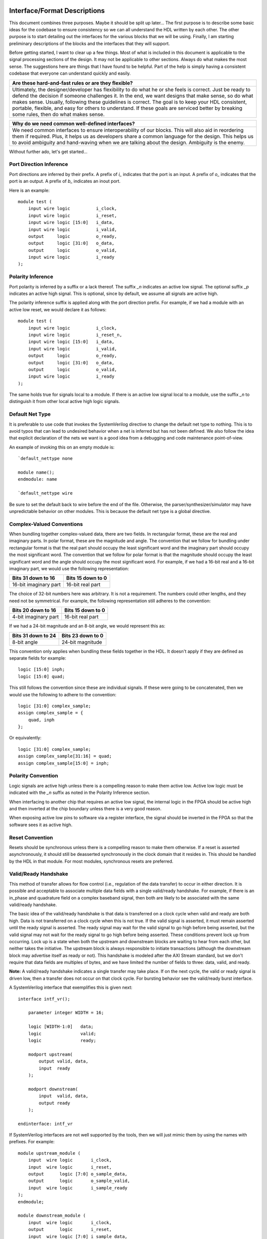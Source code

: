 #############################
Interface/Format Descriptions
#############################

This document combines three purposes. Maybe it should be split
up later... The first purpose is to describe some basic ideas
for the codebase to ensure consistency so we can all understand
the HDL written by each other. The other purpose is to start
detailing out the interfaces for the various blocks that we will
be using. Finally, I am starting preliminary descriptions of the
blocks and the interfaces that they will support.

Before getting started, I want to clear up a few things. Most of
what is included in this document is applicable to the signal
processing sections of the design. It may not be applicable to
other sections. Always do what makes the most sense. The
suggestions here are things that I have found to be helpful.
Part of the help is simply having a consistent codebase that
everyone can understand quickly and easily.

+--------------------------------------------------------------+
| Are these hard-and-fast rules or are they flexible?          |
+==============================================================+
| Ultimately, the designer/developer has flexibility to do what|
| he or she feels is correct. Just be ready to defend the      |
| decision if someone challenges it. In the end, we want       |
| designs that make sense, so do what makes sense. Usually,    |
| following these guidelines is correct. The goal is to keep   |
| your HDL consistent, portable, flexible, and easy for others |
| to understand. If these goals are serviced better by breaking|
| some rules, then do what makes sense.                        |
+--------------------------------------------------------------+

+--------------------------------------------------------------+
| Why do we need common well-defined interfaces?               |
+==============================================================+
| We need common interfaces to ensure interoperability of our  |
| blocks. This will also aid in reordering them if required.   |
| Plus, it helps us as developers share a common language for  |
| the design. This helps us to avoid ambiguity and hand-waving |
| when we are talking about the design. Ambiguity is the enemy.|
+--------------------------------------------------------------+

Without further ado, let's get started...

**************************
Port Direction Inference
**************************

Port directions are inferred by their prefix. A prefix of *i_*
indicates that the port is an input. A prefix of *o_* indicates
that the port is an output. A prefix of *b_* indicates an inout
port.

Here is an example::

    module test (
        input wire logic          i_clock,
        input wire logic          i_reset,
        input wire logic [15:0]   i_data,
        input wire logic          i_valid,
        output     logic          o_ready,
        output     logic [31:0]   o_data,
        output     logic          o_valid,
        input wire logic          i_ready
    );

**************************
Polarity Inference
**************************

Port polarity is inferred by a suffix or a lack thereof. The suffix
*_n* indicates an active low signal. The optional suffix *_p* indicates
an active high signal. This is optional, since by default, we assume
all signals are active high.

The polarity inference suffix is applied along with the port direction
prefix. For example, if we had a module with an active low reset, we
would declare it as follows::

    module test (
        input wire logic          i_clock,
        input wire logic          i_reset_n,
        input wire logic [15:0]   i_data,
        input wire logic          i_valid,
        output     logic          o_ready,
        output     logic [31:0]   o_data,
        output     logic          o_valid,
        input wire logic          i_ready
    );

The same holds true for signals local to a module. If there is an
active low signal local to a module, use the suffix *_n* to
distinguish it from other local active high logic signals.

**************************
Default Net Type
**************************

It is preferable to use code that invokes the SystemVerilog directive
to change the default net type to nothing. This is to avoid typos that
can lead to undesired behavior when a net is inferred but has not been
defined. We also follow the idea that explicit declaration of the nets
we want is a good idea from a debugging and code maintenance
point-of-view.

An example of invoking this on an empty module is::

    `default_nettype none

    module name();
    endmodule: name

    `default_nettype wire

Be sure to set the default back to wire before the end of the file.
Otherwise, the parser/synthesizer/simulator may have unpredictable
behavior on other modules. This is because the default net type is a
global directive.

**************************
Complex-Valued Conventions
**************************

When bundling together complex-valued data, there are two fields.
In rectangular format, these are the real and imaginary parts.
In polar format, these are the magnitude and angle. The convention
that we follow for bundling under rectangular format is that the
real part should occupy the least significant word and the
imaginary part should occupy the most significant word. The
convention that we follow for polar format is that the magnitude
should occupy the least significant word and the angle should
occupy the most significant word. For example, if we had a 16-bit
real and a 16-bit imaginary part, we would use the following
representation:

+------------------------+------------------------+
| Bits 31 down to 16     | Bits 15 down to 0      |
+========================+========================+
| 16-bit imaginary part  | 16-bit real part       |
+------------------------+------------------------+

The choice of 32-bit numbers here was arbitrary. It is not a
requirement. The numbers could other lengths, and they need
not be symmetrical. For example, the following representation
still adheres to the convention:

+------------------------+------------------------+
| Bits 20 down to 16     | Bits 15 down to 0      |
+========================+========================+
| 4-bit imaginary part   | 16-bit real part       |
+------------------------+------------------------+

If we had a 24-bit magnitude and an 8-bit angle, we would
represent this as:

+------------------------+------------------------+
| Bits 31 down to 24     | Bits 23 down to 0      |
+========================+========================+
| 8-bit angle            | 24-bit magnitude       |
+------------------------+------------------------+

This convention only applies when bundling these fields together
in the HDL. It doesn't apply if they are defined as separate
fields for example::

    logic [15:0] inph;
    logic [15:0] quad;

This still follows the convention since these are individual
signals. If these were going to be concatenated, then we would
use the following to adhere to the convention::

    logic [31:0] complex_sample;
    assign complex_sample = {
        quad, inph
    };

Or equivalently::

    logic [31:0] complex_sample;
    assign complex_sample[31:16] = quad;
    assign complex_sample[15:0] = inph;

**********************
Polarity Convention
**********************

Logic signals are active high unless there is a compelling reason
to make them active low. Active low logic must be indicated with the
*_n* suffix as noted in the Polarity Inference section.

When interfacing to another chip that requires an active low signal,
the internal logic in the FPGA should be active high and then
inverted at the chip boundary unless there is a very good reason.

When exposing active low pins to software via a register interface,
the signal should be inverted in the FPGA so that the software sees
it as active high.

**********************
Reset Convention
**********************

Resets should be synchronous unless there is a compelling reason
to make them otherwise. If a reset is asserted asynchronously, it
should still be deasserted synchronously in the clock domain that
it resides in. This should be handled by the HDL in that module.
For most modules, synchronous resets are preferred.

**********************
Valid/Ready Handshake
**********************

This method of transfer allows for flow control (i.e.,
regulation of the data transfer) to occur in either
direction. It is possible and acceptable to associate
multiple data fields with a single valid/ready handshake.
For example, if there is an in_phase and quadrature field
on a complex baseband signal, then both are likely to be
associated with the same valid/ready handshake.

The basic idea of the valid/ready handshake is that data is
transferred on a clock cycle when valid and ready are both
high. Data is not transferred on a clock cycle when this is
not true. If the valid signal is asserted, it must remain
asserted until the ready signal is asserted. The ready signal
may wait for the valid signal to go high before being asserted,
but the valid signal may not wait for the ready signal to go
high before being asserted. These conditions prevent lock up
from occurring. Lock up is a state when both the upstream and
downstream blocks are waiting to hear from each other, but
neither takes the initiative. The upstream block is always
responsible to initiate transactions (although the downstream
block may advertise itself as ready or not). This handshake
is modeled after the AXI Stream standard, but we don't require
that data fields are multiples of bytes, and we have limited
the number of fields to three: data, valid, and ready.

**Note:** A valid/ready handshake indicates a single transfer may
take place. If on the next cycle, the valid or ready signal is
driven low, then a transfer does not occur on that clock cycle.
For bursting behavior see the valid/ready burst interface.

A SystemVerilog interface that exemplifies this is given next::

    interface intf_vr();

        parameter integer WIDTH = 16;

        logic [WIDTH-1:0]   data;
        logic               valid;
        logic               ready;

        modport upstream(
            output valid, data,
            input  ready
        );

        modport downstream(
            input  valid, data,
            output ready
        );

    endinterface: intf_vr

If SystemVerilog interfaces are not well supported by the tools,
then we will just mimic them by using the names with prefixes. For
example::

    module upstream_module (
        input  wire logic       i_clock,
        input  wire logic       i_reset,
        output      logic [7:0] o_sample_data,
        output      logic       o_sample_valid,
        input  wire logic       i_sample_ready
    );
    endmodule;

    module downstream_module (
        input  wire logic       i_clock,
        output      logic       i_reset,
        input  wire logic [7:0] i_sample_data,
        input  wire logic       i_sample_valid,
        output      logic       o_sample_ready
    );
    endmodule;

Some blocks will only support flow regulation in one direction
or the other (either upstream or downstream only). These can be
implemented by tying a ready/valid signal high or by simply leaving
it off the port map. Anything left off the port map is assumed to
be driven by a constant high value. The preferred implementation is
to leave the port off of the port map.

Do not name signals valid and ready unless they have the semantics
indicated in this section. It will just confuse us.

**********************
Valid/Ready Bursting
**********************

The Valid/Ready Bursting interface allows complete blocks to be
transferred contiguously between blocks. For example, the FFT output
and a buffering mechanism used to insert the cyclic prefix might use
this type of bursting interface. While the samples leaving the
cyclic prefix insertion block might use the Valid/Ready Handshake
already established.

The signals are analogous the simple Valid/Ready Handshake described
above, but we have changed their names to indicate that they are part
of the burst interface. We prefixed their names with a *b* to set them
apart from the handshaking signals. This is to avoid developer confusion.

For this interface, when bvalid and bready are both high, a burst is
initiated. Following this, bready should go low, while bvalid remains
high until the entire burst has been transferred. The downstream block
must consume the entire burst (the bready signal indicated that it had
sufficient space). The bvalid signal remains high for the duration of
the burst. If another burst is ready, the bvalid signal will remain
high after the burst is complete. The same rules as in the Valid/Ready
Handshake apply here to avoid lock up. The bvalid signal cannot wait
on the bready signal. Once bvalid is asserted, it cannot be deasserted
until the transfer has occurred (except in the case of a reset being
asserted).

A SystemVerilog interface that exemplifies this is given next::

    interface intf_burst();

        parameter integer WIDTH = 16;

        logic [WIDTH-1:0]   bdata;
        logic               bvalid;
        logic               bready;

        modport upstream(
            output bvalid, bdata,
            input  bready
        );

        modport downstream(
            input  bvalid, bdata,
            output bready
        );

    endinterface: intf_burst

Do not name signals bvalid and bready unless they have the semantics
indicated in this section. It will just confuse us.

The burst size is not part of the interface, but is an important part
of the module. It will either be a fixed number built in to the module
or a module parameter (if it can be changed when instantiated). If it
is fixed in the module, then it will typically be included in the
module name. For example, if the bursts represent frames of an FFT
and the size is fixed at 1024. Then the FFT module should be named
something like fft_1024. On the other hand, if the size is
parameterizable, then it should be added to the parameter list when
instantiating the module. This will make the burst length clear to
the uninitated, and make the code more user friendly.

#################################
System Block/Module Descriptions
#################################

******************
Generic Blocks
******************

This section describes blocks that belong neither to the
transmitter nor the receiver, but are still a part of the
overall system design.

==================
System Timer
==================

The system clock continuously increments until it is reset
by the dedicated reset. There is an independent system timer
in each FPGA, but they should all share a common reset and
should therefore be synchronous giving us a global reference
for event scheduling.

Ports:

* i_clock (clock)

* i_reset (1-bit input)

* i_enable (1-bit input)

* o_timer_count (64-bit output)

Associated Registers:

* LSBs

    * Use this register to read out the least significant bits of the system timer without side effects. Only use this register if you do not need the MSBs as well.

* MSBs

    * Use this register to read out the most significant bits of the system timer without side effects. Only use this register if you do not need the LSBs as well.

* MSBs then LSBs

    * Read this register twice in succession to first read the MSBs, and then the associated LSBs. The LSBs are frozen when the MSBs are read until the register is read again. This is done to guarantee a synchronous read of both registers. This is the register to use if you need both LSBs and MSBs read synchronously.

******************
Transmitter Blocks
******************

This section describes blocks that are part of the transmitter design.

==================
Packet Buffers
==================

The purpose of the packet buffers is to delay the transmit chain
processing until a complete packet is ready to be consumed to avoid
starving any stage of the design while waiting for more data to
arrive. This is important in order to meet the real-time constraints
of the DAC.

Ports:

* i_clock (clock)

* i_reset (active-high reset)

* i_byte (8-bit input)

* i_byte_valid (1-bit input)

* o_byte_ready (1-bit output)

* o_byte (8-bit input)

* o_byte_valid (1-bit output)

* i_byte_ready (1-bit output)

Associated Registers:

* Bytes per Packet Less One (32-bit)

    * A register that indicates how many bytes can be stuffed into a single packet. The number of bytes is actually the value of the register plus one. So, zero corresponds to one, 999 corresponds to 1000, and so on.

==================
Scrambler
==================

The scrambler scrambles the input data sequence to ensure that it
appears to be more random when it is transmitted over the channel.
This improves the signal Peak-to-Average Power Ratio (PAPR).

The scrambler design that we will use takes 8-bit inputs and
scrambles them to produce 8-bit outputs.

Ports:

* i_clock (clock)

* i_reset (active-high reset)

* i_byte (8-bit input)

* i_byte_valid (1-bit input)

* o_byte_ready (1-bit output)

* o_byte (8-bit output)

* o_byte_valid (1-bit output)

* i_byte_ready (1-bit input)

==================
LDPC Encoder
==================



==================
QAM Symbol Mapper
==================

==================
Subcarrier Mapper
==================

==============================
Inverse Fast Fourier Transform
==============================

===============
Cyclic Prefixer
===============

================
Sample Turnstile
================

Like a turnstile, this block will apply back pressure
on the upstream blocks and pass only zeros until a set
of conditions is met. There is a condition to turn it
on at a specific count of the system clock. There is a
condition to turn it off after it has been on for a
specific set of clock counts (corresponding to the
rotation of the turnstile).

The sample turnstile assumes that data is always ready
for its consumption. In general, this should be true if
the system doesn't raise the enable right away.

Ports:

* i_sample_inph (16-bit input)

* i_sample_quad (16-bit input)

* o_sample_ready (1-bit output)

* o_sample_inph (16-bit output)

* o_sample_quad (16-bit output)

* i_enable (1-bit input)

* i_reset (1-bit input)

Associated registers:

* Trigger Time (in units of the system clock)

    * When System Clock equals Trigger Time, samples pass through the block

* On-Air Time (in units of the system clock)

    * If samples are passing through the block and System Clock equals On-Air Time, then the turnstile is locked and samples stop passing through.

* Bypass

    * If bypass is set to one and the turnstile is enabled, samples pass through unimpeded.

* Enable (active high)

    * If enable is high, the turnstile is enabled. If enable is low, the turnstile is disabled. If the turnstile is disabled, it outputs zeros and advertises to upstream blocks that it is not ready to accept data.

******************
Receiver Blocks
******************

This section describes blocks that are part of the receiver design.

**To be completed...**
